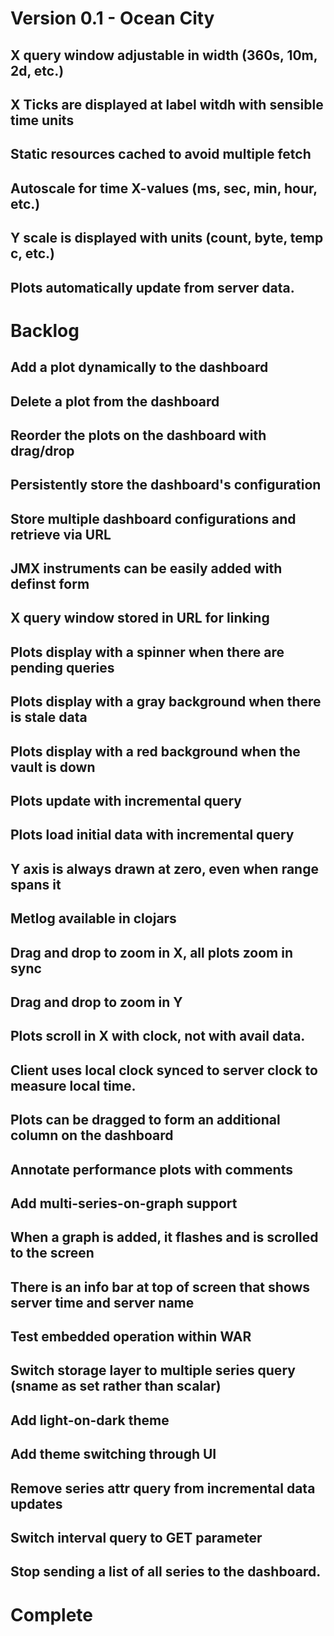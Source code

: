 * Version 0.1 - Ocean City
** X query window adjustable in width (360s, 10m, 2d, etc.)
** X Ticks are displayed at label witdh with sensible time units
** Static resources cached to avoid multiple fetch
** Autoscale for time X-values (ms, sec, min, hour, etc.)
** Y scale is displayed with units (count, byte, temp c, etc.)
** Plots automatically update from server data.
* Backlog
** Add a plot dynamically to the dashboard
** Delete a plot from the dashboard
** Reorder the plots on the dashboard with drag/drop
** Persistently store the dashboard's configuration
** Store multiple dashboard configurations and retrieve via URL
** JMX instruments can be easily added with definst form
** X query window stored in URL for linking
** Plots display with a spinner when there are pending queries
** Plots display with a gray background when there is stale data
** Plots display with a red background when the vault is down
** Plots update with incremental query
** Plots load initial data with incremental query
** Y axis is always drawn at zero, even when range spans it
** Metlog available in clojars
** Drag and drop to zoom in X, all plots zoom in sync
** Drag and drop to zoom in Y
** Plots scroll in X with clock, not with avail data.
** Client uses local clock synced to server clock to measure local time.
** Plots can be dragged to form an additional column on the dashboard
** Annotate performance plots with comments
** Add multi-series-on-graph support
** When a graph is added, it flashes and is scrolled to the screen
** There is an info bar at top of screen that shows server time and server name
** Test embedded operation within WAR
** Switch storage layer to multiple series query (sname as set rather than scalar)
** Add light-on-dark theme
** Add theme switching through UI
** Remove series attr query from incremental data updates
** Switch interval query to GET parameter
** Stop sending a list of all series to the dashboard.
* Complete


